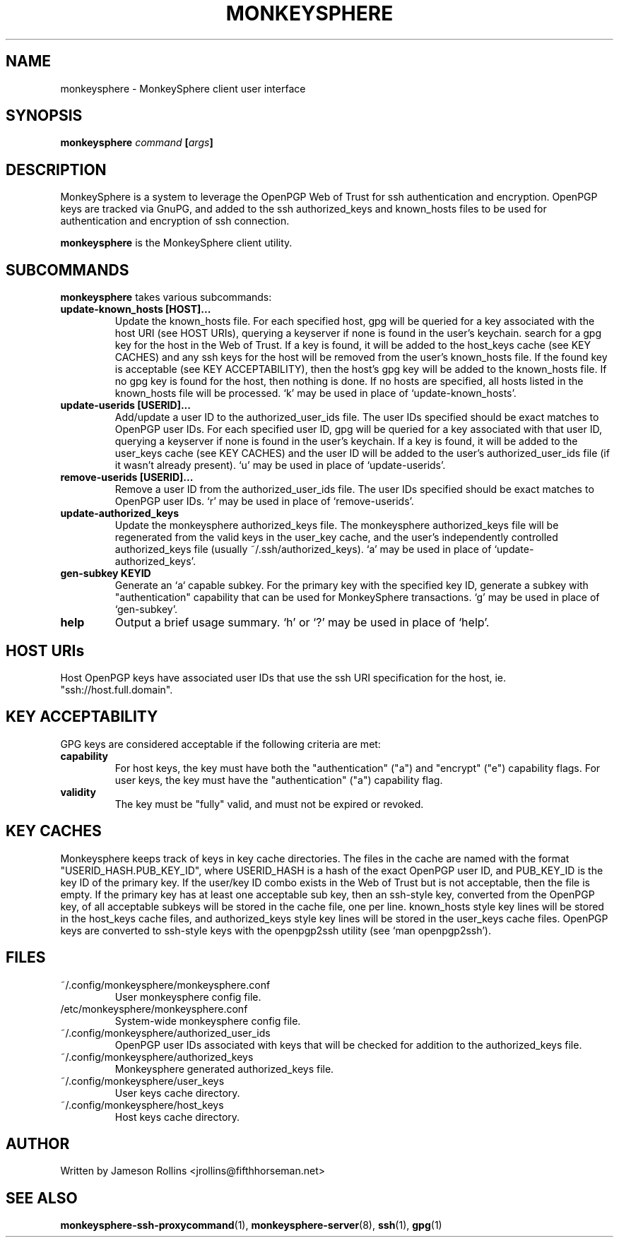 .TH MONKEYSPHERE "1" "June 2008" "monkeysphere 0.1" "User Commands"

.SH NAME

monkeysphere \- MonkeySphere client user interface

.SH SYNOPSIS

.B monkeysphere \fIcommand\fP [\fIargs\fP]

.SH DESCRIPTION

MonkeySphere is a system to leverage the OpenPGP Web of Trust for ssh
authentication and encryption.  OpenPGP keys are tracked via GnuPG,
and added to the ssh authorized_keys and known_hosts files to be used
for authentication and encryption of ssh connection.

\fBmonkeysphere\fP is the MonkeySphere client utility.

.SH SUBCOMMANDS

\fBmonkeysphere\fP takes various subcommands:
.TP
.B update-known_hosts [HOST]...
Update the known_hosts file.  For each specified host, gpg will be
queried for a key associated with the host URI (see HOST URIs),
querying a keyserver if none is found in the user's keychain. search
for a gpg key for the host in the Web of Trust.  If a key is found, it
will be added to the host_keys cache (see KEY CACHES) and any ssh keys
for the host will be removed from the user's known_hosts file.  If the
found key is acceptable (see KEY ACCEPTABILITY), then the host's gpg
key will be added to the known_hosts file.  If no gpg key is found for
the host, then nothing is done.  If no hosts are specified, all hosts
listed in the known_hosts file will be processed.  `k' may be used in
place of `update-known_hosts'.
.TP
.B update-userids [USERID]...
Add/update a user ID to the authorized_user_ids file.  The user IDs
specified should be exact matches to OpenPGP user IDs.  For each
specified user ID, gpg will be queried for a key associated with that
user ID, querying a keyserver if none is found in the user's keychain.
If a key is found, it will be added to the user_keys cache (see KEY
CACHES) and the user ID will be added to the user's
authorized_user_ids file (if it wasn't already present).  `u' may be
used in place of `update-userids'.
.TP
.B remove-userids [USERID]...
Remove a user ID from the authorized_user_ids file.  The user IDs
specified should be exact matches to OpenPGP user IDs.  `r' may be
used in place of `remove-userids'.
.TP
.B update-authorized_keys
Update the monkeysphere authorized_keys file.  The monkeysphere
authorized_keys file will be regenerated from the valid keys in the
user_key cache, and the user's independently controlled
authorized_keys file (usually ~/.ssh/authorized_keys).  `a' may be
used in place of `update-authorized_keys'.
.TP
.B gen-subkey KEYID
Generate an `a` capable subkey.  For the primary key with the
specified key ID, generate a subkey with "authentication" capability
that can be used for MonkeySphere transactions.  `g' may be used in
place of `gen-subkey'.
.TP
.B help
Output a brief usage summary.  `h' or `?' may be used in place of
`help'.

.SH HOST URIs

Host OpenPGP keys have associated user IDs that use the ssh URI
specification for the host, ie. "ssh://host.full.domain".

.SH KEY ACCEPTABILITY

GPG keys are considered acceptable if the following criteria are met:
.TP
.B capability
For host keys, the key must have both the "authentication" ("a") and
"encrypt" ("e") capability flags.  For user keys, the key must have
the "authentication" ("a") capability flag.
.TP
.B validity
The key must be "fully" valid, and must not be expired or revoked.

.SH KEY CACHES

Monkeysphere keeps track of keys in key cache directories.  The files
in the cache are named with the format "USERID_HASH.PUB_KEY_ID", where
USERID_HASH is a hash of the exact OpenPGP user ID, and PUB_KEY_ID is
the key ID of the primary key.  If the user/key ID combo exists in the
Web of Trust but is not acceptable, then the file is empty.  If the
primary key has at least one acceptable sub key, then an ssh-style
key, converted from the OpenPGP key, of all acceptable subkeys will be
stored in the cache file, one per line.  known_hosts style key lines
will be stored in the host_keys cache files, and authorized_keys style
key lines will be stored in the user_keys cache files.  OpenPGP keys
are converted to ssh-style keys with the openpgp2ssh utility (see `man
openpgp2ssh').

.SH FILES

.TP
~/.config/monkeysphere/monkeysphere.conf
User monkeysphere config file.
.TP
/etc/monkeysphere/monkeysphere.conf
System-wide monkeysphere config file.
.TP
~/.config/monkeysphere/authorized_user_ids
OpenPGP user IDs associated with keys that will be checked for
addition to the authorized_keys file.
.TP
~/.config/monkeysphere/authorized_keys
Monkeysphere generated authorized_keys file.
.TP
~/.config/monkeysphere/user_keys
User keys cache directory.
.TP
~/.config/monkeysphere/host_keys
Host keys cache directory.

.SH AUTHOR

Written by Jameson Rollins <jrollins@fifthhorseman.net>

.SH SEE ALSO

.BR monkeysphere-ssh-proxycommand (1),
.BR monkeysphere-server (8),
.BR ssh (1),
.BR gpg (1)
